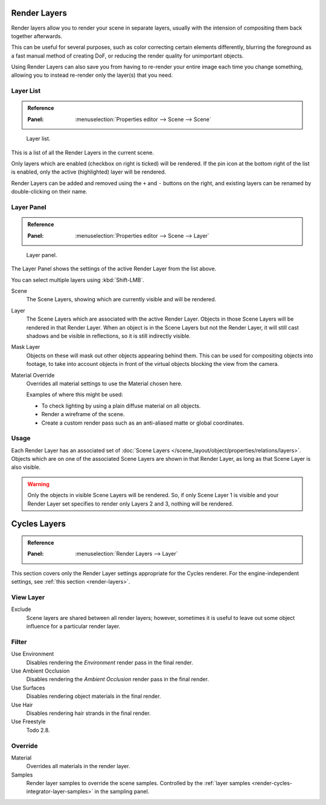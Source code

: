 .. _bpy.types.SceneRenderLayer:
.. _bpy.types.RenderLayer:
.. _render-layers:

*************
Render Layers
*************

Render layers allow you to render your scene in separate layers,
usually with the intension of compositing them back together afterwards.

This can be useful for several purposes, such as color correcting certain elements differently,
blurring the foreground as a fast manual method of creating DoF,
or reducing the render quality for unimportant objects.

Using Render Layers can also save you from having to re-render your entire image each time you change something,
allowing you to instead re-render only the layer(s) that you need.


Layer List
==========

.. admonition:: Reference
   :class: refbox

   :Panel:     :menuselection:`Properties editor --> Scene --> Scene`

.. figure:: /images/render_post-process_layers_list.png

   Layer list.

This is a list of all the Render Layers in the current scene.

Only layers which are enabled (checkbox on right is ticked) will be rendered.
If the pin icon at the bottom right of the list is enabled, only the active (highlighted) layer will be rendered.

Render Layers can be added and removed using the ``+`` and ``-`` buttons on the right,
and existing layers can be renamed by double-clicking on their name.


Layer Panel
===========

.. admonition:: Reference
   :class: refbox

   :Panel:     :menuselection:`Properties editor --> Scene --> Layer`

.. figure:: /images/render_post-process_layers_panel.png

   Layer panel.

The Layer Panel shows the settings of the active Render Layer from the list above.

You can select multiple layers using :kbd:`Shift-LMB`.

Scene
   The Scene Layers, showing which are currently visible and will be rendered.
Layer
   The Scene Layers which are associated with the active Render Layer.
   Objects in those Scene Layers will be rendered in that Render Layer.
   When an object is in the Scene Layers but not the Render Layer,
   it will still cast shadows and be visible in reflections, so it is still indirectly visible.
Mask Layer
   Objects on these will mask out other objects appearing behind them.
   This can be used for compositing objects into footage,
   to take into account objects in front of the virtual objects blocking the view from the camera.
Material Override
   Overrides all material settings to use the Material chosen here.

   Examples of where this might be used:

   - To check lighting by using a plain diffuse material on all objects.
   - Render a wireframe of the scene.
   - Create a custom render pass such as an anti-aliased matte or global coordinates.

.. seealso::

   Additional options shown in this panel are different for each render engine. See these options for:

   - :doc:`Cycles </render/layers/passes>`


Usage
=====

Each Render Layer has an associated set of :doc:`Scene Layers </scene_layout/object/properties/relations/layers>`.
Objects which are on one of the associated Scene Layers are shown in that Render Layer,
as long as that Scene Layer is also visible.

.. warning::

   Only the objects in visible Scene Layers will be rendered.
   So, if only Scene Layer 1 is visible and your Render Layer set specifies to render only Layers 2 and 3,
   nothing will be rendered.

.. TODO2.8 integrate content below with content above.


*************
Cycles Layers
*************

.. admonition:: Reference
   :class: refbox

   :Panel:     :menuselection:`Render Layers --> Layer`

This section covers only the Render Layer settings appropriate for the Cycles renderer.
For the engine-independent settings,
see :ref:`this section <render-layers>`.


View Layer
==========

Exclude
   Scene layers are shared between all render layers;
   however, sometimes it is useful to leave out some object influence for a particular render layer.


Filter
======

Use Environment
   Disables rendering the *Environment* render pass in the final render.
Use Ambient Occlusion
   Disables rendering the *Ambient Occlusion* render pass in the final render.
Use Surfaces
   Disables rendering object materials in the final render.
Use Hair
   Disables rendering hair strands in the final render.
Use Freestyle
   Todo 2.8.


Override
========

Material
   Overrides all materials in the render layer.
Samples
   Render layer samples to override the scene samples.
   Controlled by the :ref:`layer samples <render-cycles-integrator-layer-samples>` in the sampling panel.
